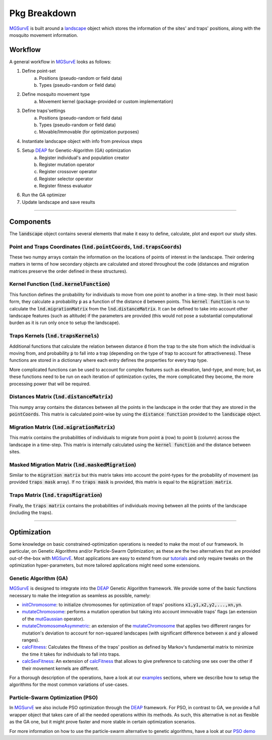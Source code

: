 Pkg Breakdown
=====

`MGSurvE <https://github.com/Chipdelmal/MGSurvE>`_ is built around a `landscape <../html/generated/MGSurvE.landscape.html#module-MGSurvE.landscape>`_
object which stores the information of the sites' and traps' positions, along with the mosquito movement information. 

.. image:: ../../img/MGSurvEDiagSingleSex.jpg


Workflow
------------

A general workflow in `MGSurvE <https://github.com/Chipdelmal/MGSurvE>`_ looks as follows:

1. Define point-set 
    a. Positions (pseudo-random or field data)
    b. Types (pseudo-random or field data)
2. Define mosquito movement type
    a. Movement kernel (package-provided or custom implementation)
3. Define traps'settings
    a. Positions (pseudo-random or field data)
    b. Types (pseudo-random or field data)
    c. Movable/Immovable (for optimization purposes)
4. Instantiate landscape object with info from previous steps
5. Setup `DEAP <https://deap.readthedocs.io/en/master/>`_ for Genetic-Algorithm (GA) optimization
    a. Register individual's and population creator
    b. Register mutation operator
    c. Register crossover operator
    d. Register selector operator
    e. Register fitness evaluator 
6. Run the GA optimizer
7. Update landscape and save results


------------


Components 
------------


The :code:`landscape` object contains several elements that make it easy to define, calculate, plot and export our study sites.

Point and Traps Coordinates (:code:`lnd.pointCoords`, :code:`lnd.trapsCoords`) 
~~~~~~~~~~~~~~~~~~~~~~

These two numpy arrays contain the information on the locations of points of interest in the landscape. Their ordering matters in terms of how secondary objects are calculated and stored throughout the code 
(distances and migration matrices preserve the order defined in these structures).


Kernel Function (:code:`lnd.kernelFunction`)
~~~~~~~~~~~~~~~~~~~~~~

This function defines the probability for individuals to move from one point to another in a time-step. In their most basic form, they calculate a probability :code:`p` as a function of the distance :code:`d`
between points. This :code:`kernel function` is run to calculate the :code:`lnd.migrationMatrix` from the :code:`lnd.distanceMatrix`. It can be defined to take into account other landscape features (such as altitude)
if the parameters are provided (this would not pose a substantial computational burden as it is run only once to setup the landscape).


.. image:: ../../img/expo.jpg



Traps Kernels (:code:`lnd.trapsKernels`)
~~~~~~~~~~~~~~~~~~~~~~

Additional functions that calculate the relation between distance :code:`d` from the trap to the site from which the individual is moving from, and probability :code:`p` to fall into a trap (depending on the type of trap to account for attractiveness). 
These functions are stored in a dictionary where each entry defines the properties for every trap type. 

More complicated functions can be used to account for complex features such as elevation, land-type, and more; but, as these functions need to be run on each iteration of optimization cycles, 
the more complicated they become, the more processing power that will be required.

.. image:: ../../img/TrapKernels.jpg
    :align: center


Distances Matrix (:code:`lnd.distanceMatrix`)
~~~~~~~~~~~~~~~~~~~~~~

This numpy array contains the distances between all the points in the landscape in the order that they are stored in the 
:code:`pointCoords`. This matrix is calculated point-wise by using the :code:`distance function` provided to the :code:`landscape` object.


Migration Matrix (:code:`lnd.migrationMatrix`)
~~~~~~~~~~~~~~~~~~~~~~

This matrix contains the probabilities of individuals to migrate from point :code:`a` (row) to point :code:`b` (column) across
the landscape in a time-step. This matrix is internally calculated using the :code:`kernel function` and the distance between sites.


.. image:: ../../img/01.jpg


Masked Migration Matrix (:code:`lnd.maskedMigration`)
~~~~~~~~~~~~~~~~~~~~~~

Similar to the :code:`migration matrix` but this matrix takes into account the point-types for the probability of movement 
(as provided :code:`traps mask` array). If no :code:`traps mask` is provided, this matrix is equal to the :code:`migration matrix`.


.. image:: ../../img/02.jpg


Traps Matrix (:code:`lnd.trapsMigration`)
~~~~~~~~~~~~~~~~~~~~~~

Finally, the :code:`traps matrix` contains the probabilities of individuals moving between all the points of the landscape (including 
the traps).

.. image:: ../../img/03.jpg


------------



Optimization
------------

Some knowledge on basic constrained-optimization operations is needed to make the most of our framework. 
In particular, on Genetic Algorithms and/or Particle-Swarm Optimization; as these are the two alternatives that are provided out-of-the-box with `MGSurvE <https://github.com/Chipdelmal/MGSurvE>`_.
Most applications are easy to extend from our `tutorials <./demos.html>`_ and only require tweaks on the optimization hyper-parameters, but more tailored applications might need some extensions.


Genetic Algorithm (GA)
~~~~~~~~~~~~~~~~~~~~~~

`MGSurvE <https://github.com/Chipdelmal/MGSurvE>`_ is designed to integrate into the `DEAP <https://deap.readthedocs.io/en/master/>`_ Genetic Algorithm framework.
We provide some of the basic functions necessary to make the integration as seamless as possible, namely:

* `initChromosome <./MGSurvE.html#MGSurvE.optimization.initChromosome>`_: to initialize chromosomes for optimization of traps' positions :code:`x1,y1,x2,y2,...,xn,yn`.
* `mutateChromosome <./MGSurvE.html#MGSurvE.optimization.mutateChromosome>`_: performs a mutation operation but taking into account immovable traps' flags (an extension of the `mutGaussian <https://deap.readthedocs.io/en/master/tutorials/basic/part2.html#mutation>`_ operator).
* `mutateChromosomeAsymmetric <./MGSurvE.html#MGSurvE.optimization.mutateChromosomeAsymmetric>`_: an extension of the `mutateChromosome <./MGSurvE.html#MGSurvE.optimization.mutateChromosome>`_ that applies two different ranges for mutation's deviation to account for non-squared landscapes (with significant difference between :code:`x` and :code:`y` allowed ranges).
* `calcFitness <./MGSurvE.html#MGSurvE.optimization.calcFitness>`_: Calculates the fitness of the traps' position as defined by Markov's fundamental matrix to minimize the time it takes for individuals to fall into traps.
* `calcSexFitness <./MGSurvE.html#MGSurvE.optimization.calcSexFitness>`_: An extension of `calcFitness <./MGSurvE.html#MGSurvE.optimization.calcFitness>`_ that allows to give preference to catching one sex over the other if their movement kernels are different.

.. image:: ../../img/demo_GAT.jpg

For a thorough description of the operations, have a look at our `examples <./demos.html>`_ sections, where we describe how to setup the algorithms for the most common variations of use-cases.

.. image:: ../../img/SM1-005-TRP.jpg


Particle-Swarm Optimization (PSO)
~~~~~~~~~~~~~~~~~~~~~~

In `MGSurvE <https://github.com/Chipdelmal/MGSurvE>`_ we also include PSO optimization through the `DEAP <https://deap.readthedocs.io/en/master/>`_ framework.
For PSO, in contrast to GA, we provide a full wrapper object that takes care of all the needed operations within its methods. 
As such, this alternative is not as flexible as the GA one, but it might prove faster and more stable in certain optimization scenarios.

.. image:: ../../img/PSO_Uniform-TRP.jpg
    :align: center

For more information on how to use the particle-swarm alternative to genetic algorithms, have a look at our `PSO demo <./PSO.html>`_

